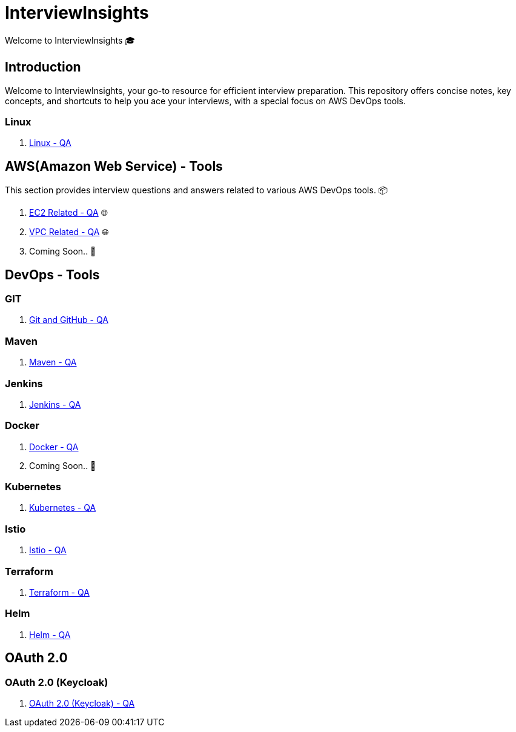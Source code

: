 = InterviewInsights
Welcome to InterviewInsights 🎓

== Introduction
Welcome to InterviewInsights, your go-to resource for efficient interview preparation. This repository offers concise notes, key concepts,  and shortcuts to help you ace your interviews, with a special focus on AWS DevOps tools.

// == Table of Contents
// 1. <<AWSDevOpsTools, AWS DevOps Tools>> 📦
// 2. <<TechnicalConcepts, Technical Concepts>> 💡
// 3. <<CodingPractices, Coding Practices>> 💻
// 4. <<SystemDesign, System Design>> 🏗️
// 5. <<BehavioralQuestions, Behavioral Questions>> 🗣️
// 6. <<ShortcutsAndTips, Shortcuts and Tips>> 🚀
// 7. <<PracticeProblems, Practice Problems>> 📝

=== Linux

1. xref:Linux:linux.adoc[Linux - QA]

== AWS(Amazon Web Service) - Tools
This section provides interview questions and answers related to various AWS DevOps tools. 📦

1. xref:Elastic Compute Cloud:Elastic Compute Cloud.adoc[EC2 Related - QA] 🌐
2. xref:VPC:Basics of VPC.adoc[VPC Related - QA] 🌐
3. Coming Soon.. 📅



== DevOps - Tools

=== GIT
1. xref:GIT:git.adoc[Git and GitHub - QA]

=== Maven

1. xref:Maven:maven.adoc[Maven - QA]

=== Jenkins

1. xref:Jenkins:jenkins.adoc[Jenkins - QA]


=== Docker

1. xref:Docker:docker.adoc[Docker - QA]

2. Coming Soon.. 📅

=== Kubernetes

1. xref:Kubernetes:kubernetes.adoc[Kubernetes - QA]

=== Istio

1. xref:istio:istio.adoc[Istio - QA]

=== Terraform

1. xref:Terraform:terraform.adoc[Terraform - QA]

=== Helm

1. xref:Helm:helm.adoc[Helm - QA]

== *OAuth 2.0*

=== OAuth 2.0 (Keycloak)

1. xref:Keycloak-Oauth:keycloak.adoc[OAuth 2.0 (Keycloak) - QA]
//
// == Technical Concepts
// This section covers essential technical concepts you need to know for interviews. 💡
//
// Coming Soon.. 📅
//
// // == Coding Practices
// // Learn best coding practices and patterns to solve common interview questions. 💻
// //
// // == System Design
// // Understand the principles of system design with practical examples and case studies. 🏗️
// //
// // == Behavioral Questions
// // Prepare for behavioral interview questions with tips and sample answers. 🗣️
//
// == Shortcuts and Tips
// Discover useful shortcuts and tips for rapid learning and efficient problem-solving. 🚀
//
// Coming Soon.. 📅
//
// == Practice Problems
// Hands-on practice problems to test your knowledge and improve your skills. 📝
//
//  Coming Soon.. 📅
//
//
